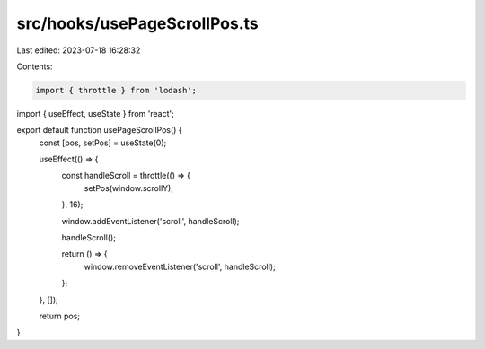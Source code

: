 src/hooks/usePageScrollPos.ts
=============================

Last edited: 2023-07-18 16:28:32

Contents:

.. code-block:: ts

    import { throttle } from 'lodash';
import { useEffect, useState } from 'react';

export default function usePageScrollPos() {
  const [pos, setPos] = useState(0);

  useEffect(() => {
    const handleScroll = throttle(() => {
      setPos(window.scrollY);
    }, 16);

    window.addEventListener('scroll', handleScroll);

    handleScroll();

    return () => {
      window.removeEventListener('scroll', handleScroll);
    };
  }, []);

  return pos;
}


